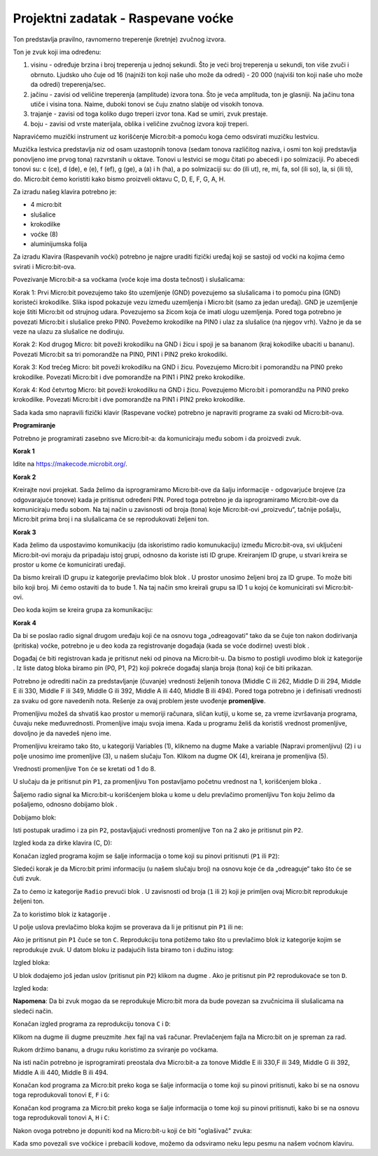 ===================================
Projektni zadatak - Raspevane voćke
===================================

Ton predstavlja pravilno, ravnomerno treperenje (kretnje) zvučnog izvora.

Ton je zvuk koji ima određenu:

1.	visinu - određuje brzina i broj treperenja u jednoj sekundi. Što je veći broj treperenja u sekundi, ton više zvuči i obrnuto. Ljudsko uho čuje od 16 (najniži ton koji naše uho može da odredi) - 20 000 (najviši ton koji naše uho može da odredi) treperenja/sec.

2.	jačinu - zavisi od veličine treperenja (amplitude) izvora tona. Što je veća amplituda, ton je glasniji. Na jačinu tona utiče i visina tona. Naime, duboki tonovi se čuju znatno slabije od visokih tonova.

3.	trajanje - zavisi od toga koliko dugo treperi izvor tona. Kad se umiri, zvuk prestaje.

4.	boju - zavisi od vrste materijala, oblika i veličine zvučnog izvora koji treperi.

Napravićemo muzički instrument uz korišćenje Micro:bit-a pomoću koga ćemo odsvirati muzičku lestvicu.

Muzička lestvica predstavlja niz od osam uzastopnih tonova (sedam tonova različitog naziva, i osmi ton koji predstavlja ponovljeno ime prvog tona) razvrstanih u oktave. Tonovi u lestvici se mogu čitati po abecedi i po solmizaciji. Po abecedi tonovi su: c (ce), d (de), e (e), f (ef), g (ge), a (a) i h (ha), a po solmizaciji su: do (ili ut), re, mi, fa, sol (ili so), la, si (ili ti), do.
Micro:bit ćemo koristiti kako bismo proizveli oktavu C, D, E, F, G, A, H.

Za izradu našeg klavira potrebno je:

-	4 micro:bit

-	slušalice

-	krokodilke

-	voćke (8)

-	aluminijumska folija

Za izradu Klavira (Raspevanih voćki) potrebno je najpre uraditi fizički uređaj koji se sastoji od voćki na kojima ćemo svirati i Micro:bit-ova.

.. image:: ../_images/_imageMicroBit/v4.jpg
      :align: center
      :width: 500px

Povezivanje Micro:bit-a sa voćkama (voće koje ima dosta tečnost) i slušalicama:

­Korak 1: Prvi Micro:bit povezujemo tako što uzemljenje (GND) povezujemo sa slušalicama i to pomoću pina (GND) koristeći krokodilke. Slika ispod pokazuje vezu između uzemljenja i Micro:bit (samo za jedan uređaj). GND je uzemljenje koje štiti Micro:bit od strujnog udara. Povezujemo sa žicom koja će imati ulogu uzemljenja. Pored toga potrebno je povezati Micro:bit i slušalice preko PIN0. Povežemo krokodilke na PIN0 i ulaz za slušalice (na njegov vrh). Važno je da se veze na ulazu za slušalice ne dodiruju.

.. image:: ../_images/_imageMicroBit/v3.jpg
      :align: center
      :width: 500px

Korak 2: Kod drugog Micro: bit poveži krokodilku na GND i žicu i spoji je sa bananom (kraj kokodilke ubaciti u bananu). Povezati Micro:bit sa tri pomorandže na PIN0, PIN1 i PIN2 preko krokodilki.

­Korak 3: Kod trećeg Micro: bit poveži krokodilku na GND i žicu. Povezujemo Micro:bit i pomorandžu na PIN0 preko krokodilke. Povezati Micro:bit i dve pomorandže na PIN1 i PIN2 preko krokodilke.

­Korak 4: Kod četvrtog Micro: bit poveži krokodilku na GND i žicu. Povezujemo Micro:bit i pomorandžu na PIN0 preko krokodilke. Povezati Micro:bit i dve pomorandže na PIN1 i PIN2 preko krokodilke.

Sada kada smo napravili fizički klavir (Raspevane voćke) potrebno je napraviti programe za svaki od  Micro:bit-ova.

.. image:: ../_images/_imageMicroBit/v2.jpg
      :align: center
      :width: 500px

**Programiranje**

Potrebno je programirati zasebno sve Micro:bit-a: da komuniciraju među sobom i da proizvedi zvuk.

**Korak 1**

Idite na https://makecode.microbit.org/.

**Korak 2**

Kreirajte novi projekat.
Sada želimo da isprogramiramo Micro:bit-ove da šalju informacije - odgovarjuće brojeve (za odgovarajuće tonove) kada je pritisnut određeni PIN. Pored toga potrebno je da isprogramiramo Micro:bit-ove da komuniciraju među sobom. Na taj način u zavisnosti od broja (tona) koje Micro:bit-ovi „proizvedu“, tačnije pošalju, Micro:bit prima broj i na slušalicama će se reprodukovati željeni ton.

**Korak 3**

Kada želimo da uspostavimo komunikaciju (da iskoristimo radio komunukaciju) između Micro:bit-ova, svi uključeni Micro:bit-ovi moraju da pripadaju istoj grupi, odnosno da koriste isti ID grupe. Kreiranjem ID grupe, u stvari kreira se prostor u kome će komunicirati uređaji.

Da bismo kreirali ID grupu iz kategorije |Radio| prevlačimo blok |radioset| blok |Basic|. U prostor |ID| unosimo željeni broj za ID grupe. To može biti bilo koji broj. Mi ćemo ostaviti da to bude 1. Na taj način smo kreirali grupu sa ID 1 u kojoj će komunicirati svi Micro:bit-ovi.

.. |Radio| image:: ../_images/_imageMicroBit/s21.png
.. |radioset| image:: ../_images/_imageMicroBit/s22.png
.. |Basic| image:: ../_images/_imageMicroBit/s2.png
.. |ID| image:: ../_images/_imageMicroBit/s23.png

Deo koda kojim se kreira grupa za komunikaciju:

.. image:: ../_images/_imageMicroBit/s24.png
      :align: center

**Korak 4**

Da bi se poslao radio signal drugom uređaju koji će na osnovu toga „odreagovati“ tako da se čuje ton nakon dodirivanja (pritiska) voćke, potrebno je u deo koda za registrovanje događaja (kada se voće dodirne) uvesti blok |radiosend|.

Događaj će biti registrovan kada je pritisnut neki od pinova na Micro:bit-u. Da bismo to postigli uvodimo blok |onpin| iz kategorije |Input|. Iz liste datog bloka biramo pin (P0, P1, P2) koji pokreće događaj slanja broja (tona) koji će biti prikazan.

.. |radiosend| image:: ../_images/_imageMicroBit/s30.png
.. |Input| image:: ../_images/_imageMicroBit/s26.png
.. |onpin| image:: ../_images/_imageMicroBit/s25.png

Potrebno je odrediti način za predstavljanje (čuvanje) vrednosti željenih tonova (Middle C ili 262, Middle D ili 294, Middle E ili 330, Middle F ili 349, Middle G ili 392, Middle A ili 440, Middle B ili 494). Pored toga potrebno je i definisati vrednosti za svaku od gore navedenih nota.
Rešenje za ovaj problem jeste uvođenje **promenljive**.

Promenljivu možeš da shvatiš kao prostor u memoriji računara, sličan kutiji, u kome se, za vreme izvršavanja programa, čuvaju neke međuvrednosti.
Promenljive imaju svoja imena. Kada u programu želiš da koristiš vrednost promenljive, dovoljno je da navedeš  njeno ime.

Promenljivu kreiramo tako što, u kategoriji Variables (1), kliknemo na dugme Make a variable (Napravi promenljivu) (2) i u polje unosimo ime promenljive (3), u našem slučaju Ton. Klikom na dugme OK (4), kreirana je promenljiva (5).

.. image:: ../_images/_imageMicroBit/s29.png
      :align: center


Vrednosti promenljive ``Ton`` će se kretati od 1 do 8.

U slučaju da je pritisnut pin ``P1``, za promenljivu ``Ton`` postavljamo početnu vrednost na 1, korišćenjem bloka |setTon|.

.. |setTon| image:: ../_images/_imageMicroBit/n1.png

Šaljemo radio signal ka Micro:bit-u korišćenjem bloka |radiosend| u kome u delu |blok1| prevlačimo promenljivu ``Ton`` koju želimo da pošaljemo, odnosno dobijamo blok |Ton|.

Dobijamo blok:

.. |blok1| image:: ../_images/_imageMicroBit/s32.png
.. |Ton| image:: ../_images/_imageMicroBit/s33.png

.. image:: ../_images/_imageMicroBit/s34_.png
      :align: center

Isti postupak uradimo i za pin ``P2``, postavljajući vrednosti promenljive ``Ton`` na 2 ako je pritisnut pin ``P2``.

Izgled koda za dirke klavira (C, D):

.. image:: ../_images/_imageMicroBit/s34.png
      :align: center

Konačan izgled programa kojim se šalje informacija o tome koji su pinovi pritisnuti (``P1`` ili ``P2``):

.. image:: ../_images/_imageMicroBit/n7.png
      :align: center

Sledeći korak je da Micro:bit primi informaciju (u našem slučaju broj) na osnovu koje će da „odreaguje“ tako što će se čuti zvuk.

Za to ćemo iz kategorije ``Radio`` prevući blok |onradio|. U zavisnosti od broja (``1`` ili ``2``) koji je primljen ovaj Micro:bit reprodukuje željeni ton.

Za to koristimo blok |ifthen| iz katagorije |Logic|.

.. |onradio| image:: ../_images/_imageMicroBit/30.png
.. |Logic| image:: ../_images/_imageMicroBit/s4.png
.. |ifthen| image:: ../_images/_imageMicroBit/s3.png

U polje uslova prevlačimo bloka |b1| kojim se proverava da li je pritisnut pin ``P1`` ili ne:

.. |b1| image:: ../_images/_imageMicroBit/n2.png

.. image:: ../_images/_imageMicroBit/n3.png
      :align: center

Ako je pritisnut pin ``P1`` čuće se ton ``C``. Reprodukciju tona potižemo tako što u prevlačimo blok |playton| iz kategorije |Music| kojim se reprodukuje zvuk. U datom bloku iz padajućih lista biramo ton i dužinu istog:

.. |playton| image:: ../_images/_imageMicroBit/31_.png
.. |Music| image:: ../_images/_imageMicroBit/s66.png

.. image:: ../_images/_imageMicroBit/3132.png
      :align: center

Izgled bloka:

.. image:: ../_images/_imageMicroBit/n4.png
      :align: center

U blok |ifthen| dodajemo još jedan uslov (pritisnut pin ``P2``) klikom na dugme |plus|. Ako je pritisnut pin ``P2`` reprodukovaće se ton ``D``.

.. |plus| image:: ../_images/_imageMicroBit/s15.png

Izgled koda:

.. image:: ../_images/_imageMicroBit/n5.png
      :align: center

**Napomena**: Da bi zvuk mogao da se reprodukuje Micro:bit mora da bude povezan sa zvučnicima ili slušalicama na sledeći način.

.. image:: ../_images/_imageMicroBit/34.png
      :align: center

Konačan izgled programa za reprodukciju tonova ``C`` i ``D``:

.. image:: ../_images/_imageMicroBit/n6.png
      :align: center

Klikom na dugme |dugme1| ili dugme |dugme2| preuzmite .hex fajl na vaš računar. Prevlačenjem fajla na Micro:bit on je spreman za rad.

.. |dugme1| image:: ../_images/_imageMicroBit/s36.png
.. |dugme2| image:: ../_images/_imageMicroBit/29.png
      :width: 199px

Rukom držimo bananu, a drugu ruku koristimo za sviranje po voćkama.

Na isti način potrebno je isprogramirati preostala dva Micro:bit-a za tonove Middle E ili 330,F ili 349, Middle G ili 392, Middle A ili 440, Middle B ili 494.

Konačan kod programa za Micro:bit preko koga se šalje informacija o tome koji su pinovi pritisnuti, kako bi se na osnovu toga reprodukovali tonovi ``E``, ``F`` i ``G``:

.. image:: ../_images/_imageMicroBit/n8.png
      :align: center

Konačan kod programa za Micro:bit preko koga se šalje informacija o tome koji su pinovi pritisnuti, kako bi se na osnovu toga reprodukovali tonovi ``A``, ``H`` i ``C``:

.. image:: ../_images/_imageMicroBit/n9.png
      :align: center

Nakon ovoga potrebno je dopuniti kod na Micro:bit-u koji će biti "oglašivač" zvuka:

.. image:: ../_images/_imageMicroBit/n10.png
      :align: center

Kada smo povezali sve voćkice i prebacili kodove, možemo da odsviramo neku lepu pesmu na našem voćnom klaviru.
